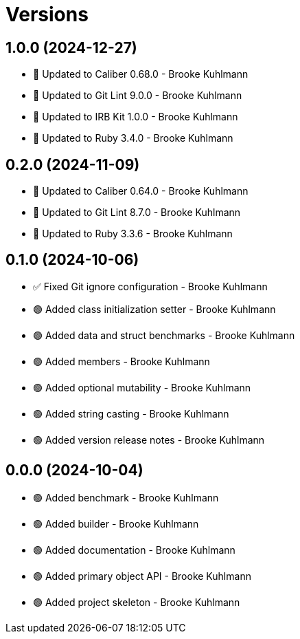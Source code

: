 = Versions

== 1.0.0 (2024-12-27)

* 🔼 Updated to Caliber 0.68.0 - Brooke Kuhlmann
* 🔼 Updated to Git Lint 9.0.0 - Brooke Kuhlmann
* 🔼 Updated to IRB Kit 1.0.0 - Brooke Kuhlmann
* 🔼 Updated to Ruby 3.4.0 - Brooke Kuhlmann

== 0.2.0 (2024-11-09)

* 🔼 Updated to Caliber 0.64.0 - Brooke Kuhlmann
* 🔼 Updated to Git Lint 8.7.0 - Brooke Kuhlmann
* 🔼 Updated to Ruby 3.3.6 - Brooke Kuhlmann

== 0.1.0 (2024-10-06)

* ✅ Fixed Git ignore configuration - Brooke Kuhlmann
* 🟢 Added class initialization setter - Brooke Kuhlmann
* 🟢 Added data and struct benchmarks - Brooke Kuhlmann
* 🟢 Added members - Brooke Kuhlmann
* 🟢 Added optional mutability - Brooke Kuhlmann
* 🟢 Added string casting - Brooke Kuhlmann
* 🟢 Added version release notes - Brooke Kuhlmann

== 0.0.0 (2024-10-04)

* 🟢 Added benchmark - Brooke Kuhlmann
* 🟢 Added builder - Brooke Kuhlmann
* 🟢 Added documentation - Brooke Kuhlmann
* 🟢 Added primary object API - Brooke Kuhlmann
* 🟢 Added project skeleton - Brooke Kuhlmann
